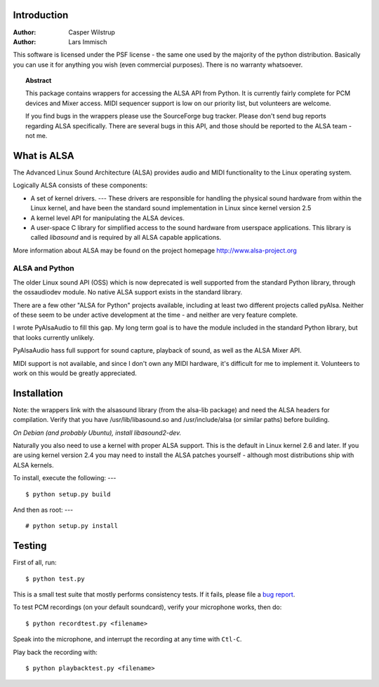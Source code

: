************
Introduction
************

:Author: Casper Wilstrup
:Author: Lars Immisch

.. |release| replace:: 0.4

.. % At minimum, give your name and an email address.  You can include a
.. % snail-mail address if you like.

.. % This makes the Abstract go on a separate page in the HTML version;
.. % if a copyright notice is used, it should go immediately after this.
.. % 


.. _front:

This software is licensed under the PSF license - the same one used by the
majority of the python distribution. Basically you can use it for anything you
wish (even commercial purposes). There is no warranty whatsoever.

.. % Copyright statement should go here, if needed.

.. % The abstract should be a paragraph or two long, and describe the
.. % scope of the document.


.. topic:: Abstract

   This package contains wrappers for accessing the ALSA API from Python. It is
   currently fairly complete for PCM devices and Mixer access. MIDI sequencer
   support is low on our priority list, but volunteers are welcome.

   If you find bugs in the wrappers please use the SourceForge bug tracker. 
   Please don't send bug reports regarding ALSA specifically. There are several
   bugs in this API, and those should be reported to the ALSA team - not me.


************
What is ALSA
************

The Advanced Linux Sound Architecture (ALSA) provides audio and MIDI
functionality to the Linux operating system.

Logically ALSA consists of these components:

* A set of kernel drivers. ---  These drivers are responsible for handling the
  physical sound  hardware from within the Linux kernel, and have been the
  standard sound implementation in Linux since kernel version 2.5

* A kernel level API for manipulating the ALSA devices.

* A user-space C library for simplified access to the sound hardware from
  userspace applications. This library is called *libasound* and is required by
  all ALSA capable applications.

More information about ALSA may be found on the project homepage
`<http://www.alsa-project.org>`_


ALSA and Python
===============

The older Linux sound API (OSS) which is now deprecated is well supported from
the standard Python library, through the ossaudiodev module. No native ALSA
support exists in the standard library.

There are a few other "ALSA for Python" projects available, including at least
two different projects called pyAlsa. Neither of these seem to be under active
development at the time - and neither are very feature complete.

I wrote PyAlsaAudio to fill this gap. My long term goal is to have the module
included in the standard Python library, but that looks currently unlikely.

PyAlsaAudio hass full support for sound capture, playback of sound, as well as
the ALSA Mixer API.

MIDI support is not available, and since I don't own any MIDI hardware, it's
difficult for me to implement it. Volunteers to work on this would be greatly
appreciated.


************
Installation
************

Note: the wrappers link with the alsasound library (from the alsa-lib package)
and need the ALSA headers for compilation.  Verify that you have
/usr/lib/libasound.so and /usr/include/alsa (or similar paths) before building.

*On Debian (and probably Ubuntu), install libasound2-dev.*

Naturally you also need to use a kernel with proper ALSA support. This is the
default in Linux kernel 2.6 and later. If you are using kernel version 2.4 you
may need to install the ALSA patches yourself - although most distributions 
ship with ALSA kernels.

To install, execute the following:  ---   ::

   $ python setup.py build

And then as root:  ---   ::

   # python setup.py install

*******
Testing
*******

First of all, run::
   
   $ python test.py

This is a small test suite that mostly performs consistency tests. If
it fails, please file a `bug report
<http://sourceforge.net/tracker/?group_id=120651>`_.

To test PCM recordings (on your default soundcard), verify your
microphone works, then do::

   $ python recordtest.py <filename>

Speak into the microphone, and interrupt the recording at any time
with ``Ctl-C``.

Play back the recording with::

   $ python playbacktest.py <filename>



